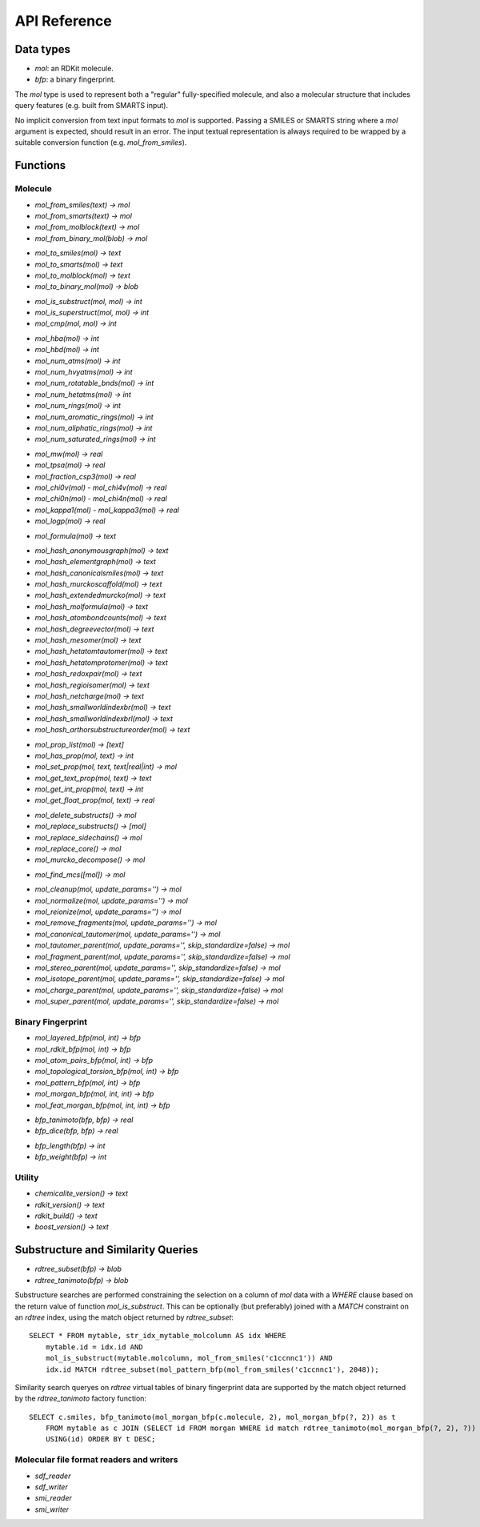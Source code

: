 API Reference
=============

Data types
----------

* `mol`: an RDKit molecule.
* `bfp`: a binary fingerprint.

The `mol` type is used to represent both a "regular" fully-specified molecule, and also a molecular structure that includes query features (e.g. built from SMARTS input).

No implicit conversion from text input formats to `mol` is supported. Passing a SMILES or SMARTS string where a `mol` argument is expected, should result in an error. The input textual representation is always required to be wrapped by a suitable conversion function (e.g. `mol_from_smiles`).

Functions
---------

Molecule
........

* `mol_from_smiles(text) -> mol`
* `mol_from_smarts(text) -> mol`
* `mol_from_molblock(text) -> mol`
* `mol_from_binary_mol(blob) -> mol`

..

* `mol_to_smiles(mol) -> text`
* `mol_to_smarts(mol) -> text`
* `mol_to_molblock(mol) -> text`
* `mol_to_binary_mol(mol) -> blob`

..

* `mol_is_substruct(mol, mol) -> int`
* `mol_is_superstruct(mol, mol) -> int`
* `mol_cmp(mol, mol) -> int`

..

* `mol_hba(mol) -> int`
* `mol_hbd(mol) -> int`
* `mol_num_atms(mol) -> int`
* `mol_num_hvyatms(mol) -> int`
* `mol_num_rotatable_bnds(mol) -> int`
* `mol_num_hetatms(mol) -> int`
* `mol_num_rings(mol) -> int`
* `mol_num_aromatic_rings(mol) -> int`
* `mol_num_aliphatic_rings(mol) -> int`
* `mol_num_saturated_rings(mol) -> int`

..

* `mol_mw(mol) -> real`
* `mol_tpsa(mol) -> real`
* `mol_fraction_csp3(mol) -> real`
* `mol_chi0v(mol)` - `mol_chi4v(mol) -> real`
* `mol_chi0n(mol)` - `mol_chi4n(mol) -> real`
* `mol_kappa1(mol)` - `mol_kappa3(mol) -> real`
* `mol_logp(mol) -> real`

..

* `mol_formula(mol) -> text`

..

* `mol_hash_anonymousgraph(mol) -> text`
* `mol_hash_elementgraph(mol) -> text`
* `mol_hash_canonicalsmiles(mol) -> text`
* `mol_hash_murckoscaffold(mol) -> text`
* `mol_hash_extendedmurcko(mol) -> text`
* `mol_hash_molformula(mol) -> text`
* `mol_hash_atombondcounts(mol) -> text`
* `mol_hash_degreevector(mol) -> text`
* `mol_hash_mesomer(mol) -> text`
* `mol_hash_hetatomtautomer(mol) -> text`
* `mol_hash_hetatomprotomer(mol) -> text`
* `mol_hash_redoxpair(mol) -> text`
* `mol_hash_regioisomer(mol) -> text`
* `mol_hash_netcharge(mol) -> text`
* `mol_hash_smallworldindexbr(mol) -> text`
* `mol_hash_smallworldindexbrl(mol) -> text`
* `mol_hash_arthorsubstructureorder(mol) -> text`

..

* `mol_prop_list(mol) -> [text]`
* `mol_has_prop(mol, text) -> int`
* `mol_set_prop(mol, text, text|real|int) -> mol`
* `mol_get_text_prop(mol, text) -> text`
* `mol_get_int_prop(mol, text) -> int`
* `mol_get_float_prop(mol, text) -> real`

..

* `mol_delete_substructs() -> mol`
* `mol_replace_substructs() -> [mol]`
* `mol_replace_sidechains() -> mol`
* `mol_replace_core() -> mol`
* `mol_murcko_decompose() -> mol`

..

* `mol_find_mcs([mol]) -> mol`

..

* `mol_cleanup(mol, update_params='') -> mol`
* `mol_normalize(mol, update_params='') -> mol`
* `mol_reionize(mol, update_params='') -> mol`
* `mol_remove_fragments(mol, update_params='') -> mol`
* `mol_canonical_tautomer(mol, update_params='') -> mol`
* `mol_tautomer_parent(mol, update_params='', skip_standardize=false) -> mol`
* `mol_fragment_parent(mol, update_params='', skip_standardize=false) -> mol`
* `mol_stereo_parent(mol, update_params='', skip_standardize=false) -> mol`
* `mol_isotope_parent(mol, update_params='', skip_standardize=false) -> mol`
* `mol_charge_parent(mol, update_params='', skip_standardize=false) -> mol`
* `mol_super_parent(mol, update_params='', skip_standardize=false) -> mol`

Binary Fingerprint
..................

* `mol_layered_bfp(mol, int) -> bfp`
* `mol_rdkit_bfp(mol, int) -> bfp`
* `mol_atom_pairs_bfp(mol, int) -> bfp`
* `mol_topological_torsion_bfp(mol, int) -> bfp`
* `mol_pattern_bfp(mol, int) -> bfp`
* `mol_morgan_bfp(mol, int, int) -> bfp`
* `mol_feat_morgan_bfp(mol, int, int) -> bfp`

..

* `bfp_tanimoto(bfp, bfp) -> real`
* `bfp_dice(bfp, bfp) -> real`

..

* `bfp_length(bfp) -> int`
* `bfp_weight(bfp) -> int`

Utility
.......

* `chemicalite_version() -> text`
* `rdkit_version() -> text`
* `rdkit_build() -> text`
* `boost_version() -> text`
  
Substructure and Similarity Queries
-----------------------------------

* `rdtree_subset(bfp) -> blob`
* `rdtree_tanimoto(bfp) -> blob`

Substructure searches are performed constraining the selection on a column of `mol` data with a `WHERE` clause based on the return value of function `mol_is_substruct`. This can be optionally (but preferably) joined with a `MATCH` constraint on an `rdtree` index, using the match object returned by `rdtree_subset`::

    SELECT * FROM mytable, str_idx_mytable_molcolumn AS idx WHERE
        mytable.id = idx.id AND 
        mol_is_substruct(mytable.molcolumn, mol_from_smiles('c1ccnnc1')) AND
        idx.id MATCH rdtree_subset(mol_pattern_bfp(mol_from_smiles('c1ccnnc1'), 2048));

Similarity search queryes on `rdtree` virtual tables of binary fingerprint data are supported by the match object returned by the `rdtree_tanimoto` factory function::

    SELECT c.smiles, bfp_tanimoto(mol_morgan_bfp(c.molecule, 2), mol_morgan_bfp(?, 2)) as t
        FROM mytable as c JOIN (SELECT id FROM morgan WHERE id match rdtree_tanimoto(mol_morgan_bfp(?, 2), ?)) as idx
        USING(id) ORDER BY t DESC;


Molecular file format readers and writers
.........................................

* `sdf_reader`
* `sdf_writer`
* `smi_reader`
* `smi_writer`
